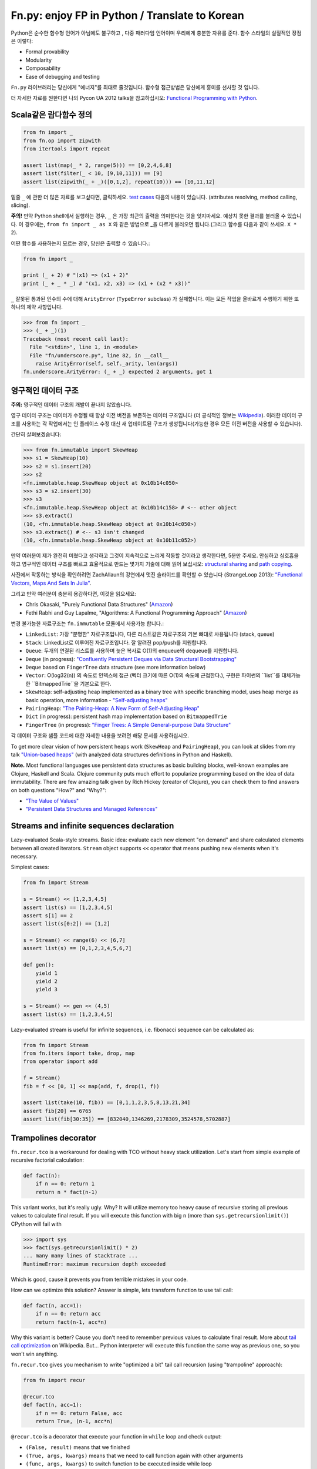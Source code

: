Fn.py: enjoy FP in Python / Translate to Korean
=========================

Python은 순수한 함수형 언어가 아님에도 불구하고 , 
다중 패러다임 언어이며 우리에게 충분한 자유를 준다.
함수 스타일의 실질적인 장점은 이렇다:

-  Formal provability
-  Modularity
-  Composability
-  Ease of debugging and testing

``Fn.py`` 라이브러리는 당신에게 "에너지"를 최대로 줄것입니다.
함수형 접근방법은 당신에게 흥미를 선사할 것 입니다.

더 자세한 자료를 원한다면 나의 Pycon UA 2012 talks을 참고하십시오: `Functional
Programming with
Python <http://kachayev.github.com/talks/uapycon2012/index.html>`_.

Scala같은 람다함수 정의
------------------------------

.. code-block:: python

    from fn import _
    from fn.op import zipwith
    from itertools import repeat

    assert list(map(_ * 2, range(5))) == [0,2,4,6,8]
    assert list(filter(_ < 10, [9,10,11])) == [9]
    assert list(zipwith(_ + _)([0,1,2], repeat(10))) == [10,11,12]

밑줄 ``_`` 에 관한 더 많은 자료를 보고싶다면,  클릭하세요. `test
cases <https://github.com/kachayev/fn.py/blob/master/tests.py>`_
다음의 내용이 있습니다. (attributes resolving, method calling, slicing).

**주의!** 만약 Python shell에서 실행하는 경우,  ``_`` 은 가장 최근의 출력을 의미한다는 것을 잊지마세요. 예상치 못한 결과를 불러올 수 있습니다. 이 경우에는,  ``from fn import _ as X`` 와 같은 방법으로 _을 다르게 불러오면 됩니다.(그리고 함수를 다음과 같이 쓰세요. ``X * 2``).

어떤 함수를 사용하는지 모르는 경우, 당신은 출력할 수 있습니다.:

.. code-block:: python

    from fn import _

    print (_ + 2) # "(x1) => (x1 + 2)"
    print (_ + _ * _) # "(x1, x2, x3) => (x1 + (x2 * x3))"

``_`` 잘못된 통과된 인수의 수에 대해 ``ArityError`` (``TypeError`` subclass) 가 실패합니다. 이는 모든 작업을 올바르게 수행하기 위한 또 하나의 제약 사항입니다.

.. code-block:: python

    >>> from fn import _
    >>> (_ + _)(1)
    Traceback (most recent call last):
      File "<stdin>", line 1, in <module>
      File "fn/underscore.py", line 82, in __call__
        raise ArityError(self, self._arity, len(args))
    fn.underscore.ArityError: (_ + _) expected 2 arguments, got 1


영구적인 데이터 구조
--------------------------

**주의:** 영구적인 데이터 구조의 개발이 끝나지 않았습니다.

영구 데이터 구조는 데이터가 수정될 때 항상 이전 버전을 보존하는 데이터 구조입니다 (더 공식적인 정보는 `Wikipedia <http://goo.gl/8VveOH>`_). 이러한 데이터 구조를 사용하는 각 작업에서는 인 플레이스 수정 대신 새 업데이트된 구조가 생성됩니다(가능한 경우 모든 이전 버전을 사용할 수 있습니다).

간단히 살펴보겠습니다:

.. code-block:: python

    >>> from fn.immutable import SkewHeap
    >>> s1 = SkewHeap(10)
    >>> s2 = s1.insert(20)
    >>> s2
    <fn.immutable.heap.SkewHeap object at 0x10b14c050>
    >>> s3 = s2.insert(30)
    >>> s3
    <fn.immutable.heap.SkewHeap object at 0x10b14c158> # <-- other object
    >>> s3.extract()
    (10, <fn.immutable.heap.SkewHeap object at 0x10b14c050>)
    >>> s3.extract() # <-- s3 isn't changed
    (10, <fn.immutable.heap.SkewHeap object at 0x10b11c052>)

만약 여러분이 제가 완전히 미쳤다고 생각하고 그것이 지속적으로 느리게 작동할 것이라고 생각한다면, 5분만 주세요. 안심하고 심호흡을 하고 영구적인 데이터 구조를 빠르고 효율적으로 만드는 몇가지 기술에 대해 읽어 보십시오: `structural sharing <http://en.wikipedia.org/wiki/Persistent_data_structure#Examples_of_persistent_data_structures>`_ and `path copying <http://en.wikipedia.org/wiki/Persistent_data_structure#Path_Copying>`_.

사진에서 작동하는 방식을 확인하려면 ZachAllaun의 강연에서 멋진 슬라이드를 확인할 수 있습니다 (StrangeLoop 2013): `"Functional Vectors, Maps And Sets In Julia" <http://goo.gl/Cp1Qsq>`_.

그리고 만약 여러분이 충분히 용감하다면, 이것을 읽으세요:

- Chris Okasaki, "Purely Functional Data Structures" (`Amazon <http://goo.gl/c7ptkk>`_)
- Fethi Rabhi and Guy Lapalme, "Algorithms: A Functional Programming Approach" (`Amazon <http://goo.gl/00BxTO>`_)

변경 불가능한 자료구조는  ``fn.immutable`` 모듈에서 사용가능 합니다.:

- ``LinkedList``: 가장 "분명한" 자료구조입니다, 다른 리스트같은 자료구조의 기본 뼈대로 사용됩니다 (stack, queue)
- ``Stack``: LinkedList로 이루어진 자료구조입니다. 잘 알려진 pop/push를 지원합니다.
- ``Queue``: 두개의 연결된 리스트를 사용하며 늦은 복사로 O(1)의 enqueue와 dequeue를 지원합니다.
- ``Deque`` (in progress): `"Confluently Persistent Deques via Data
  Structural Bootstrapping" <http://goo.gl/vVTzx3>`_
- ``Deque`` based on ``FingerTree`` data structure (see more information below)
- ``Vector``: O(log32(n)) 의 속도로 인덱스에 접근 (벡터 크기에 따른 O(1)의 속도에 근접한다.), 구현은 파이썬의 ``list``를  대체가능한  ``BitmappedTrie``을 기본으로 한다.
- ``SkewHeap``: self-adjusting heap implemented as a binary tree with specific branching model, uses heap merge as basic operation, more information - `"Self-adjusting heaps" <http://goo.gl/R1PZME>`_
- ``PairingHeap``: `"The Pairing-Heap: A New Form of Self-Adjusting Heap" <http://goo.gl/aiVtPH>`_
- ``Dict`` (in progress): persistent hash map implementation based on ``BitmappedTrie``
- ``FingerTree`` (in progress): `"Finger Trees: A Simple General-purpose Data Structure" <http://goo.gl/Bzo0df>`_

각 데이터 구조와 샘플 코드에 대한 자세한 내용을 보려면 해당 문서를 사용하십시오.

To get more clear vision of how persistent heaps work (``SkewHeap`` and ``PairingHeap``), you can look at slides from my talk `"Union-based heaps" <http://goo.gl/VMgdG2>`_ (with analyzed data structures definitions in Python and Haskell).

**Note.** Most functional languages use persistent data structures as basic building blocks, well-known examples are Clojure, Haskell and Scala. Clojure community puts much effort to popularize programming based on the idea of data immutability. There are few amazing talk given by Rich Hickey (creator of Clojure), you can check them to find answers on both questions "How?" and "Why?":

- `"The Value of Values" <http://goo.gl/137UG5>`_
- `"Persistent Data Structures and Managed References" <http://goo.gl/M3vZ7E>`_

Streams and infinite sequences declaration
------------------------------------------

Lazy-evaluated Scala-style streams. Basic idea: evaluate each new
element "on demand" and share calculated elements between all created
iterators. ``Stream`` object supports ``<<`` operator that means pushing
new elements when it's necessary.

Simplest cases:

.. code-block:: python

    from fn import Stream

    s = Stream() << [1,2,3,4,5]
    assert list(s) == [1,2,3,4,5]
    assert s[1] == 2
    assert list(s[0:2]) == [1,2]

    s = Stream() << range(6) << [6,7]
    assert list(s) == [0,1,2,3,4,5,6,7]

    def gen():
        yield 1
        yield 2
        yield 3

    s = Stream() << gen << (4,5)
    assert list(s) == [1,2,3,4,5]

Lazy-evaluated stream is useful for infinite sequences, i.e. fibonacci
sequence can be calculated as:

.. code-block:: python

    from fn import Stream
    from fn.iters import take, drop, map
    from operator import add

    f = Stream()
    fib = f << [0, 1] << map(add, f, drop(1, f))

    assert list(take(10, fib)) == [0,1,1,2,3,5,8,13,21,34]
    assert fib[20] == 6765
    assert list(fib[30:35]) == [832040,1346269,2178309,3524578,5702887]

Trampolines decorator
---------------------

``fn.recur.tco`` is a workaround for dealing with TCO without heavy stack utilization. Let's start from simple example of recursive factorial calculation:

.. code-block:: python

    def fact(n):
        if n == 0: return 1
        return n * fact(n-1)

This variant works, but it's really ugly. Why? It will utilize memory too heavy cause of recursive storing all previous values to calculate final result. If you will execute this function with big ``n`` (more than ``sys.getrecursionlimit()``) CPython will fail with

.. code-block:: python

    >>> import sys
    >>> fact(sys.getrecursionlimit() * 2)
    ... many many lines of stacktrace ...
    RuntimeError: maximum recursion depth exceeded

Which is good, cause it prevents you from terrible mistakes in your code.

How can we optimize this solution? Answer is simple, lets transform function to use tail call:

.. code-block:: python

    def fact(n, acc=1):
        if n == 0: return acc
        return fact(n-1, acc*n)

Why this variant is better? Cause you don't need to remember previous values to calculate final result. More about `tail call optimization <http://en.wikipedia.org/wiki/Tail_call>`_ on Wikipedia. But... Python interpreter will execute this function the same way as previous one, so you won't win anything.

``fn.recur.tco`` gives you mechanism to write "optimized a bit" tail call recursion (using "trampoline" approach):

.. code-block:: python

    from fn import recur

    @recur.tco
    def fact(n, acc=1):
        if n == 0: return False, acc
        return True, (n-1, acc*n)

``@recur.tco`` is a decorator that execute your function in ``while`` loop and check output:

- ``(False, result)`` means that we finished
- ``(True, args, kwargs)`` means that we need to call function again with other arguments
- ``(func, args, kwargs)`` to switch function to be executed inside while loop

The last variant is really useful, when you need to switch callable inside evaluation loop. Good example for such situation is recursive detection if given number is odd or even:

.. code-block:: python

    >>> from fn import recur
    >>> @recur.tco
    ... def even(x):
    ...     if x == 0: return False, True
    ...     return odd, (x-1,)
    ...
    >>> @recur.tco
    ... def odd(x):
    ...     if x == 0: return False, False
    ...     return even, (x-1,)
    ...
    >>> print even(100000)
    True

**Attention:** be careful with mutable/immutable data structures processing.

Itertools recipes
-----------------

``fn.uniform`` provides you with "unification"
of lazy functionality for few functions to work the same way in Python
2+/3+:

-  ``map`` (returns ``itertools.imap`` in Python 2+)
-  ``filter`` (returns ``itertools.ifilter`` in Python 2+)
-  ``reduce`` (returns ``functools.reduce`` in Python 3+)
-  ``zip`` (returns ``itertools.izip`` in Python 2+)
-  ``range`` (returns ``xrange`` in Python 2+)
-  ``filterfalse`` (returns ``itertools.ifilterfalse`` in Python 2+)
-  ``zip_longest`` (returns ``itertools.izip_longest`` in Python 2+)
-  ``accumulate`` (backported to Python < 3.3)

``fn.iters`` is high-level recipes to work with iterators. Most
of them taken from `Python
docs <http://docs.python.org/2.7/library/itertools.html#itertools.product>`_
and adopted to work both with Python 2+/3+. Such recipes as ``drop``,
``takelast``, ``droplast``, ``splitat``, ``splitby`` I have already
submitted as `docs patch <http://bugs.python.org/issue16774>`_ which is
review status just now.

-  ``take``, ``drop``
-  ``takelast``, ``droplast``
-  ``head`` (alias: ``first``), ``tail`` (alias: ``rest``)
-  ``second``, ``ffirst``
-  ``compact``, ``reject``
-  ``every``, ``some``
-  ``iterate``
-  ``consume``
-  ``nth``
-  ``padnone``, ``ncycles``
-  ``repeatfunc``
-  ``grouper``, ``powerset``, ``pairwise``
-  ``roundrobin``
-  ``partition``, ``splitat``, ``splitby``
-  ``flatten``
-  ``iter_except``
-  ``first_true``

More information about use cases you can find in docstrings for each
function in `source
code <https://github.com/kachayev/fn.py/blob/master/fn/iters.py>`__ and
in `test
cases <https://github.com/kachayev/fn.py/blob/master/tests.py>`_.

High-level operations with functions
------------------------------------

``fn.F`` is a useful function wrapper to provide easy-to-use partial
application and functions composition.

.. code-block:: python

    from fn import F, _
    from operator import add, mul

    # F(f, *args) means partial application
    # same as functools.partial but returns fn.F instance
    assert F(add, 1)(10) == 11

    # F << F means functions composition,
    # so (F(f) << g)(x) == f(g(x))
    f = F(add, 1) << F(mul, 100)
    assert list(map(f, [0, 1, 2])) == [1, 101, 201]
    assert list(map(F() << str << (_ ** 2) << (_ + 1), range(3))) == ["1", "4", "9"]

It also give you move readable in many cases "pipe" notation to deal with functions composition:

.. code-block:: python

    from fn import F, _
    from fn.iters import filter, range

    func = F() >> (filter, _ < 6) >> sum
    assert func(range(10)) == 15

You can find more examples for compositions usage in ``fn._``
implementation `source
code <https://github.com/kachayev/fn.py/blob/master/fn/underscore.py>`__.

``fn.op.apply`` executes given function with given positional arguments
in list (or any other iterable). ``fn.op.flip`` returns you function
that will reverse arguments order before apply.

.. code-block:: python

    from fn.op import apply, flip
    from operator import add, sub

    assert apply(add, [1, 2]) == 3
    assert flip(sub)(20,10) == -10
    assert list(map(apply, [add, mul], [(1,2), (10,20)])) == [3, 200]

``fn.op.foldl`` and ``fn.op.foldr`` are folding operators. Each accepts function with arity 2 and returns function that can be used to reduce iterable to scalar: from left-to-right and from right-to-left in case of ``foldl`` and ``foldr`` respectively.

.. code-block:: python

    from fn import op, _

    folder = op.foldr(_ * _, 1)
    assert 6 == op.foldl(_ + _)([1,2,3])
    assert 6 == folder([1,2,3])

Use case specific for right-side folding is:

.. code-block:: python

    from fn.op import foldr, call

    assert 100 == foldr(call, 0 )([lambda s: s**2, lambda k: k+10])
    assert 400 == foldr(call, 10)([lambda s: s**2, lambda k: k+10])


Function currying
-----------------

``fn.func.curried`` is a decorator for building curried functions, for example:

.. code-block:: python

    >>> from fn.func import curried
    >>> @curried
    ... def sum5(a, b, c, d, e):
    ...     return a + b + c + d + e
    ...
    >>> sum5(1)(2)(3)(4)(5)
    15
    >>> sum5(1, 2, 3)(4, 5)
    15


Functional style for error-handling
-----------------------------------

``fn.monad.Option`` represents optional values, each instance of ``Option`` can be either instance of ``Full`` or ``Empty``. It provides you with simple way to write long computation sequences and get rid of many ``if/else`` blocks. See usage examples below.

Assume that you have ``Request`` class that gives you parameter value by its name. To get uppercase notation for non-empty striped value:

.. code-block:: python

    class Request(dict):
        def parameter(self, name):
            return self.get(name, None)

    r = Request(testing="Fixed", empty="   ")
    param = r.parameter("testing")
    if param is None:
        fixed = ""
    else:
        param = param.strip()
        if len(param) == 0:
            fixed = ""
        else:
            fixed = param.upper()


Hmm, looks ugly.. Update code with ``fn.monad.Option``:

.. code-block:: python

    from operator import methodcaller
    from fn.monad import optionable

    class Request(dict):
        @optionable
        def parameter(self, name):
            return self.get(name, None)

    r = Request(testing="Fixed", empty="   ")
    fixed = r.parameter("testing")
             .map(methodcaller("strip"))
             .filter(len)
             .map(methodcaller("upper"))
             .get_or("")

``fn.monad.Option.or_call`` is good method for trying several variant to end computation. I.e. use have ``Request`` class with optional attributes ``type``, ``mimetype``, ``url``. You need to evaluate "request type" using at least one attribute:

.. code-block:: python

    from fn.monad import Option

    request = dict(url="face.png", mimetype="PNG")
    tp = Option \
            .from_value(request.get("type", None)) \ # check "type" key first
            .or_call(from_mimetype, request) \ # or.. check "mimetype" key
            .or_call(from_extension, request) \ # or... get "url" and check extension
            .get_or("application/undefined")


Installation
------------

To install ``fn.py``, simply:

.. code-block:: console

    $ pip install fn

Or, if you absolutely must:

.. code-block:: console

    $ easy_install fn

You can also build library from source

.. code-block:: console

    $ git clone https://github.com/kachayev/fn.py.git
    $ cd fn.py
    $ python setup.py install

Work in progress
----------------

"Roadmap":

- ``fn.monad.Either`` to deal with error logging
-  C-accelerator for most modules

Ideas to think about:

-  Scala-style for-yield loop to simplify long map/filter blocks

Contribute
----------

1. Check for open issues or open a fresh issue to start a discussion
   around a feature idea or a bug.
2. Fork the repository on Github to start making your changes to the
   master branch (or branch off of it).
3. Write a test which shows that the bug was fixed or that the feature
   works as expected.

How to find me
--------------

- Twitter: `@kachayev <https://twitter.com/kachayev>`_
- Email: kachayev <at> gmail.com
